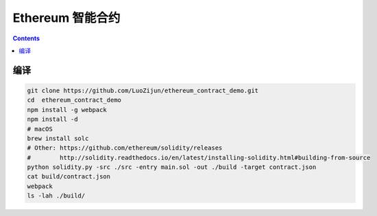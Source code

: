 Ethereum 智能合约
=======================

.. contents::


编译
----------

.. code:: bash
	
	git clone https://github.com/LuoZijun/ethereum_contract_demo.git
	cd  ethereum_contract_demo
	npm install -g webpack
	npm install -d
	# macOS
	brew install solc
	# Other: https://github.com/ethereum/solidity/releases
	#        http://solidity.readthedocs.io/en/latest/installing-solidity.html#building-from-source
	python solidity.py -src ./src -entry main.sol -out ./build -target contract.json
	cat build/contract.json
	webpack
	ls -lah ./build/
	